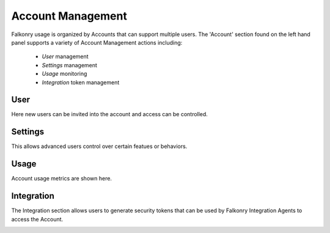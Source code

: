 Account Management
===================
Falkonry usage is organized by Accounts that can support multiple users. The 'Account' section found on the left hand panel supports a variety of Account Management actions including:

  - *User* management
  - *Settings* management
  - *Usage* monitoring
  - *Integration* token management

User
----
Here new users can be invited into the account and access can be controlled.

.. image:: images/users.png

Settings
--------
This allows advanced users control over certain featues or behaviors.

.. image:: images/settings.png

Usage
-----
Account usage metrics are shown here.

.. image:: images/usage.png

Integration
-----------
The Integration section allows users to generate security tokens that can be used by Falkonry Integration Agents to access the Account.

.. image:: images/integration.png

